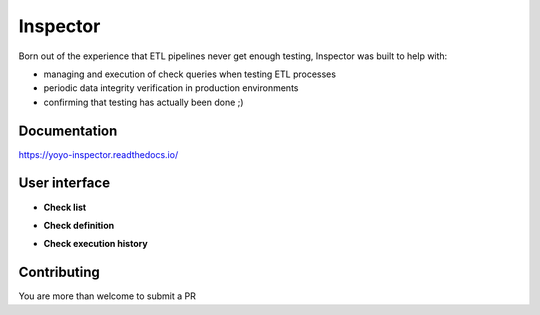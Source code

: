 Inspector
=========

.. image:: https://img.shields.io/badge/built%20with-Cookiecutter%20Django-ff69b4.svg
     :target: https://github.com/pydanny/cookiecutter-django/
     :alt: Built with Cookiecutter Django

.. image:: http://img.shields.io/:license-Apache%202-blue.svg
     :target: http://www.apache.org/licenses/LICENSE-2.0.txt
     :alt: License

Born out of the experience that ETL pipelines never get enough testing,
Inspector was built to help with:

* managing and execution of check queries when testing ETL processes
* periodic data integrity verification in production environments
* confirming that testing has actually been done ;)

Documentation
-------------

https://yoyo-inspector.readthedocs.io/


User interface
--------------

* **Check list**

.. image:: docs/_static/check_list.png

* **Check definition**

.. image:: docs/_static/check_definition.png

* **Check execution history**

.. image:: docs/_static/check_run_history.png


Contributing
--------------

You are more than welcome to submit a PR
